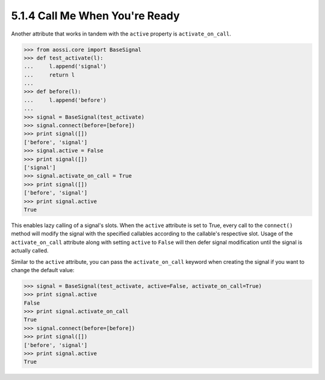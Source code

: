 ================================
5.1.4 Call Me When You're Ready
================================

Another attribute that works in tandem with the ``active`` property is
``activate_on_call``. 

>>> from aossi.core import BaseSignal
>>> def test_activate(l):
...     l.append('signal')
...     return l
...
>>> def before(l):
...     l.append('before')
...
>>> signal = BaseSignal(test_activate)
>>> signal.connect(before=[before])
>>> print signal([])
['before', 'signal']
>>> signal.active = False
>>> print signal([])
['signal']
>>> signal.activate_on_call = True
>>> print signal([])
['before', 'signal']
>>> print signal.active
True

This enables lazy calling of a signal's slots. When the ``active``
attribute is set to True, every call to the ``connect()`` method will
modify the signal with the specified callables according to the callable's
respective slot. Usage of the ``activate_on_call`` attribute along with
setting ``active`` to ``False`` will then defer signal modification until
the signal is actually called.

Similar to the ``active`` attribute, you can pass the ``activate_on_call``
keyword when creating the signal if you want to change the default value:

>>> signal = BaseSignal(test_activate, active=False, activate_on_call=True)
>>> print signal.active
False
>>> print signal.activate_on_call
True
>>> signal.connect(before=[before])
>>> print signal([])
['before', 'signal']
>>> print signal.active
True

